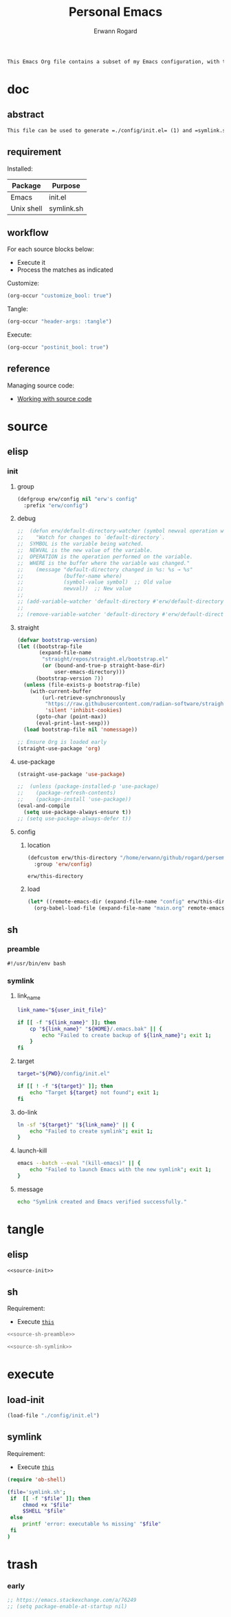 #+title: Personal Emacs 
#+author: Erwann Rogard 
#+property: header-args :tangle no

#+begin_src org
  This Emacs Org file contains a subset of my Emacs configuration, with the rest located in =./config=.
#+end_src

* doc
** abstract

#+begin_src org
  This file can be used to generate =./config/init.el= (1) and =symlink.sh= (2), using only =emacs -Q=. Loading (1) bootstraps with =straight.el= and loads =./config/main.el=. Executing (2) links (1) to ~user-init-file~ (typically, that's =~/.emacs=).
#+end_src

** requirement
:PROPERTIES:
:custom_id: _doc-req
:END:

Installed:
#+name: doc-req-install
| Package    | Purpose    |
|------------+------------|
| Emacs      | init.el    |
| Unix shell | symlink.sh |

** workflow

For each source blocks below:
- Execute it
- Process the matches as indicated

Customize:
#+begin_src emacs-lisp
  (org-occur "customize_bool: true")
#+end_src

Tangle:
#+begin_src emacs-lisp
  (org-occur "header-args: :tangle")
#+end_src

Execute:
#+begin_src emacs-lisp
  (org-occur "postinit_bool: true")
#+end_src

** reference

Managing source code:
- [[https://orgmode.org/manual/Working-with-Source-Code.html][Working with source code]]

* source
** elisp
*** init
**** group

#+header: :noweb-ref source-init
#+begin_src emacs-lisp
  (defgroup erw/config nil "erw's config"
    :prefix "erw/config")
#+end_src

**** debug

#+header: :noweb-ref source-disabled
#+begin_src emacs-lisp
  ;;  (defun erw/default-directory-watcher (symbol newval operation where)
  ;;    "Watch for changes to `default-directory`.
  ;;  SYMBOL is the variable being watched.
  ;;  NEWVAL is the new value of the variable.
  ;;  OPERATION is the operation performed on the variable.
  ;;  WHERE is the buffer where the variable was changed."
  ;;    (message "default-directory changed in %s: %s → %s"
  ;;             (buffer-name where)
  ;;             (symbol-value symbol)  ;; Old value
  ;;             newval))  ;; New value
  ;;
  ;; (add-variable-watcher 'default-directory #'erw/default-directory-watcher)
  ;;
  ;; (remove-variable-watcher 'default-directory #'erw/default-directory-watcher)
#+end_src

**** straight

#+header: :noweb-ref source-init
#+begin_src emacs-lisp
  (defvar bootstrap-version)
  (let ((bootstrap-file
         (expand-file-name
          "straight/repos/straight.el/bootstrap.el"
          (or (bound-and-true-p straight-base-dir)
              user-emacs-directory)))
        (bootstrap-version 7))
    (unless (file-exists-p bootstrap-file)
      (with-current-buffer
          (url-retrieve-synchronously
           "https://raw.githubusercontent.com/radian-software/straight.el/develop/install.el"
           'silent 'inhibit-cookies)
        (goto-char (point-max))
        (eval-print-last-sexp)))
    (load bootstrap-file nil 'nomessage))
#+end_src

#+header: :noweb-ref source-init
#+begin_src emacs-lisp
  ;; Ensure Org is loaded early
  (straight-use-package 'org)
#+end_src

**** use-package

#+header: :noweb-ref source-init
#+begin_src emacs-lisp
  (straight-use-package 'use-package)
#+end_src

#+header: :noweb-ref source-init
#+begin_src emacs-lisp
  ;;  (unless (package-installed-p 'use-package)
  ;;    (package-refresh-contents)
  ;;    (package-install 'use-package))
  (eval-and-compile
    (setq use-package-always-ensure t)) 
  ;; (setq use-package-always-defer t))
#+end_src

**** config
***** location
:PROPERTIES:
:customize_bool: true
:custom_id: _this-directory
:END:

#+name: source-elisp-this-directory
#+header: :noweb-ref source-init
#+begin_src emacs-lisp
  (defcustom erw/this-directory "/home/erwann/github/rogard/persemacs/" "where this package is located"
    :group 'erw/config)
#+end_src

#+RESULTS: source-elisp-this-directory
: erw/this-directory

***** load

#+header: :noweb-ref source-init
#+begin_src emacs-lisp
  (let* ((remote-emacs-dir (expand-file-name "config" erw/this-directory)))
    (org-babel-load-file (expand-file-name "main.org" remote-emacs-dir)))
#+end_src

** sh
*** preamble
:PROPERTIES:
:customize_bool: true
:END:

#+header: :noweb-ref source-sh-preamble
#+name: sh-shebang
#+begin_src shell
  #!/usr/bin/env bash
#+end_src

*** symlink
**** link_name

#+header: :noweb-ref source-sh-symlink
#+begin_src sh
  link_name="${user_init_file}"

  if [[ -f "${link_name}" ]]; then
      cp "${link_name}" "${HOME}/.emacs.bak" || {
          echo "Failed to create backup of ${link_name}"; exit 1;
      }
  fi
#+end_src

**** target

#+header: :noweb-ref source-sh-symlink
#+begin_src sh
  target="${PWD}/config/init.el"

  if [[ ! -f "${target}" ]]; then
      echo "Target ${target} not found"; exit 1;
  fi
#+end_src

**** do-link

#+header: :noweb-ref source-sh-symlink
#+begin_src sh
  ln -sf "${target}" "${link_name}" || {
      echo "Failed to create symlink"; exit 1;
  }
#+end_src

**** launch-kill

#+header: :noweb-ref source-sh-symlink
#+begin_src sh
  emacs --batch --eval "(kill-emacs)" || {
      echo "Failed to launch Emacs with the new symlink"; exit 1;
  }
#+end_src

**** message 

#+header: :noweb-ref source-sh-symlink
#+begin_src sh
  echo "Symlink created and Emacs verified successfully."
#+end_src

* tangle
:PROPERTIES:
:custom_id: _tangle
:END:

** elisp
:PROPERTIES:
:header-args: :tangle "./config/init.el"
:END:

#+header: :noweb  yes
#+begin_src emacs-lisp
  <<source-init>>
#+end_src

** sh
:PROPERTIES:
:header-args: :tangle "./symlink.sh"
:END:

Requirement:
- Execute [[id:_load-init][=this=]]

#+header: :noweb  yes
#+begin_src sh
  <<source-sh-preamble>>
#+end_src

#+header: :noweb  yes
#+header: :var user_init_file=(expand-file-name user-init-file)
#+begin_src sh
  <<source-sh-symlink>>
#+end_src

* execute
:PROPERTIES:
:custom_id: _execute
:END:

** load-init
:PROPERTIES:
:custom_id: _load-init
:END:

#+begin_src emacs-lisp
  (load-file "./config/init.el")
#+end_src

** symlink
:PROPERTIES:
:postinit_bool: true
:END:

Requirement:
- Execute [[id:_load-init][=this=]]

#+begin_src emacs-lisp
  (require 'ob-shell)
#+end_src

#+begin_src sh
  (file='symlink.sh';
   if  [[ -f "$file" ]]; then
       chmod +x "$file"
       $SHELL "$file"
   else
       printf 'error: executable %s missing' "$file"
   fi
  )
#+end_src

#+RESULTS:

* trash
*** early

#+header: :noweb-ref source-init-disable
#+begin_src emacs-lisp
  ;; https://emacs.stackexchange.com/a/76249
  ;; (setq package-enable-at-startup nil) 
#+end_src

